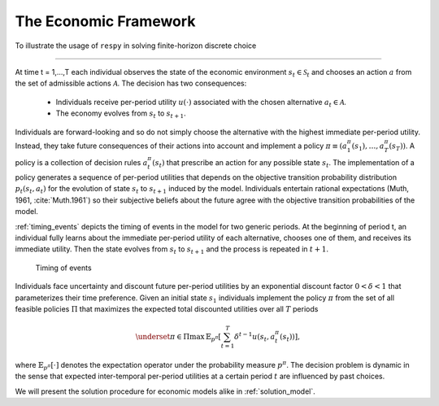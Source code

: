 .. _economic_model:

The Economic Framework
======================


.. role:: boldblue

To illustrate the usage of ``respy`` in solving finite-horizon discrete choice

.. rst-class:: centerblue

   The promise: ``respy`` will become your preferred tool
   to develop, solve, estimate, and explore models within the EKW framework

--------------------------------------------------------------------------------

At time t = 1,...,T each individual observes the state of the economic environment
:math:`s_{t} \in \mathcal{S}_t` and chooses an action :math:`a` from the set of
admissible actions :math:`\mathcal{A}`. The decision has two consequences:

  - Individuals receive per-period utility :math:`u(\cdot)` associated with the
    chosen alternative :math:`a_t \in \mathcal{A}`.
  - The economy evolves from :math:`s_{t}` to :math:`s_{t+1}`.

Individuals are forward-looking and so do not simply choose the alternative with
the highest immediate per-period utility. Instead, they take future consequences
of their actions into account and implement a policy
:math:`\pi \equiv (a_1^{\pi}(s_1), \dots, a_T^{\pi}(s_T))`. A policy is a
collection of decision rules :math:`a_t^{\pi}(s_t)` that prescribe an action
for any possible state :math:`s_t`. The implementation of a policy generates a
sequence of per-period utilities that depends on the objective transition
probability distribution :math:`p_t(s_t, a_t)` for the evolution of state
:math:`s_{t}` to :math:`s_{t+1}` induced by the model. Individuals entertain
rational expectations (Muth, 1961, :cite:`Muth.1961`) so their subjective beliefs about the
future agree with the objective transition probabilities of the model.

:ref:`timing_events` depicts the timing of events in the model for two generic periods.
At the beginning of period t, an individual fully learns about the immediate
per-period utility of each alternative, chooses one of them, and receives its
immediate utility. Then the state evolves from :math:`s_t` to :math:`s_{t+1}`
and the process is repeated in :math:`t+1`.

.. _timing_events:

.. figure:: ../_static/images/timing_events.pdf
  :width: 650
  :alt: Illustration timing of events

  Timing of events

Individuals face uncertainty and discount future per-period utilities by an
exponential discount factor :math:`0 < \delta < 1` that parameterizes their
time preference. Given an initial state :math:`s_1` individuals implement the
policy :math:`\pi` from the set of all feasible policies :math:`\Pi` that
maximizes the expected total discounted utilities over all :math:`T` periods

 .. math::

    \underset{\pi \in \Pi}{\max} \, \mathbb{E}_{p^{\pi}} \left[ \sum_{t = 1}^T \delta^{t - 1} u(s_t, a_t^{\pi}(s_t)) \right],

where :math:`\mathbb{E}_{p^{\pi}}[\cdot]` denotes the expectation operator under
the probability measure :math:`p^{\pi}`. The decision problem is dynamic in the
sense that expected inter-temporal per-period utilities at a certain period
:math:`t` are influenced by past choices.

We will present the solution procedure for economic models alike in :ref:`solution_model`.

